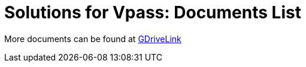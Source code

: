 = Solutions for Vpass: Documents List

More documents can be found at https://drive.google.com/drive/folders/13FIHfWjZ448jnscxNirRAcaTWwSelSD-?usp=drive_link[GDriveLink, window=_blank]